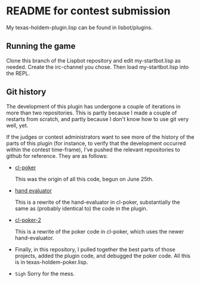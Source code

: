 * README for contest submission
My texas-holdem-plugin.lisp can be found in lisbot/plugins.

** Running the game
Clone this branch of the Lispbot repository and edit my-startbot.lisp
as needed. Create the irc-channel you chose. Then load
my-startbot.lisp into the REPL.

** Git history
The development of this plugin has undergone a couple of iterations in
more than two repositories. This is partly because I made a couple of
restarts from scratch, and partly because I don't know how to use git
very well, yet.

If the judges or contest administrators want to see more of the
history of the parts of this plugin (for instance, to verify that the
development occurred within the contest time-frame), I've pushed the
relevant repositories to github for reference. They are as follows:

- [[https://github.com/skalawag/cl-poker][cl-poker]]

  This was the origin of all this code, begun on June 25th.

- [[https://github.com/skalawag/hand-evaluator][hand evaluator]]

  This is a rewrite of the hand-evaluator in cl-poker, substantially
  the same as (probably identical to) the code in the plugin.

- [[https://github.com/skalawag/cl-poker-2][cl-poker-2]]

  This is a rewrite of the poker code in cl-poker, which uses the newer
  hand-evaluator.

- Finally, in this repository, I pulled together the best parts of
  those projects, added the plugin code, and debugged the poker
  code. All this is in texas-holdem-poker.lisp.

- =Sigh= Sorry for the mess.
